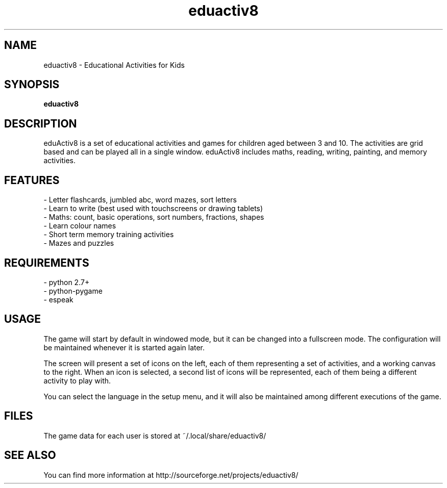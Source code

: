 .\" 
.TH "eduactiv8" "6" "3.70.323" "" "Games"
.SH "NAME"
eduactiv8 \-  Educational Activities for Kids
.SH "SYNOPSIS"
.B eduactiv8
.SH "DESCRIPTION"
eduActiv8 is a set of educational activities and games for children aged between 3 and 10. The activities are grid based and can be played all in a single window. eduActiv8 includes maths, reading, writing, painting, and memory activities.

.SH "FEATURES"
.TP
- Letter flashcards, jumbled abc, word mazes, sort letters
.TP
- Learn to write (best used with touchscreens or drawing tablets)
.TP
- Maths: count, basic operations, sort numbers, fractions, shapes
.TP
- Learn colour names
.TP
- Short term memory training activities
.TP
- Mazes and puzzles

.SH "REQUIREMENTS"
.TP
- python 2.7+
.TP
- python-pygame
.TP
- espeak

.SH "USAGE"

The game will start by default in windowed mode, but it can be changed into a fullscreen mode. The configuration will be maintained whenever it is started again later.

The screen will present a set of icons on the left, each of them representing a set of activities, and a working canvas to the right. When an icon is selected, a second list of icons will be represented, each of them being a different activity to play with.

You can select the language in the setup menu, and it will also be maintained among different executions of the game.

.SH "FILES"
The game data for each user is stored at ~/.local/share/eduactiv8/
.SH "SEE ALSO"
You can find more information at http://sourceforge.net/projects/eduactiv8/
